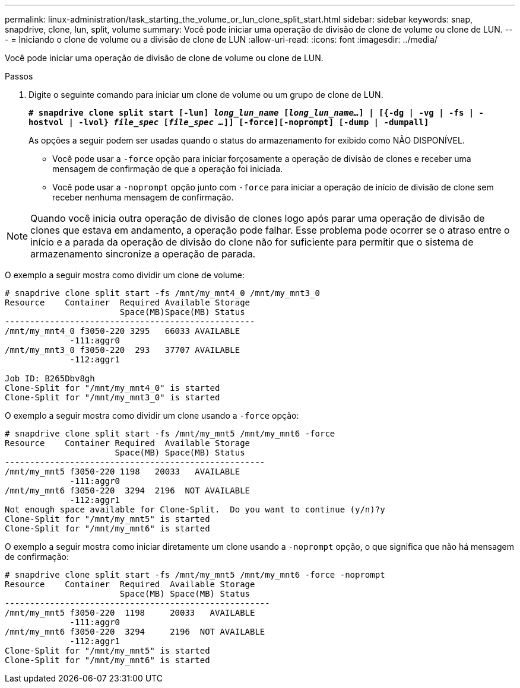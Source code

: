 ---
permalink: linux-administration/task_starting_the_volume_or_lun_clone_split_start.html 
sidebar: sidebar 
keywords: snap, snapdrive, clone, lun, split, volume 
summary: Você pode iniciar uma operação de divisão de clone de volume ou clone de LUN. 
---
= Iniciando o clone de volume ou a divisão de clone de LUN
:allow-uri-read: 
:icons: font
:imagesdir: ../media/


[role="lead"]
Você pode iniciar uma operação de divisão de clone de volume ou clone de LUN.

.Passos
. Digite o seguinte comando para iniciar um clone de volume ou um grupo de clone de LUN.
+
`*# snapdrive clone split start [-lun] _long_lun_name_ [_long_lun_name..._] | [{-dg | -vg | -fs | -hostvol | -lvol} _file_spec_ [_file_spec ..._]] [-force][-noprompt] [-dump | -dumpall]*`

+
As opções a seguir podem ser usadas quando o status do armazenamento for exibido como NÃO DISPONÍVEL.

+
** Você pode usar a `-force` opção para iniciar forçosamente a operação de divisão de clones e receber uma mensagem de confirmação de que a operação foi iniciada.
** Você pode usar a `-noprompt` opção junto com `-force` para iniciar a operação de início de divisão de clone sem receber nenhuma mensagem de confirmação.





NOTE: Quando você inicia outra operação de divisão de clones logo após parar uma operação de divisão de clones que estava em andamento, a operação pode falhar. Esse problema pode ocorrer se o atraso entre o início e a parada da operação de divisão do clone não for suficiente para permitir que o sistema de armazenamento sincronize a operação de parada.

O exemplo a seguir mostra como dividir um clone de volume:

[listing]
----
# snapdrive clone split start -fs /mnt/my_mnt4_0 /mnt/my_mnt3_0
Resource    Container  Required Available Storage
                       Space(MB)Space(MB) Status
--------------------------------------------------
/mnt/my_mnt4_0 f3050-220 3295   66033 AVAILABLE
             -111:aggr0
/mnt/my_mnt3_0 f3050-220  293   37707 AVAILABLE
             -112:aggr1

Job ID: B265Dbv8gh
Clone-Split for "/mnt/my_mnt4_0" is started
Clone-Split for "/mnt/my_mnt3_0" is started
----
O exemplo a seguir mostra como dividir um clone usando a `-force` opção:

[listing]
----
# snapdrive clone split start -fs /mnt/my_mnt5 /mnt/my_mnt6 -force
Resource    Container Required  Available Storage
                      Space(MB) Space(MB) Status
----------------------------------------------------
/mnt/my_mnt5 f3050-220 1198   20033   AVAILABLE
             -111:aggr0
/mnt/my_mnt6 f3050-220  3294  2196  NOT AVAILABLE
             -112:aggr1
Not enough space available for Clone-Split.  Do you want to continue (y/n)?y
Clone-Split for "/mnt/my_mnt5" is started
Clone-Split for "/mnt/my_mnt6" is started
----
O exemplo a seguir mostra como iniciar diretamente um clone usando a `-noprompt` opção, o que significa que não há mensagem de confirmação:

[listing]
----
# snapdrive clone split start -fs /mnt/my_mnt5 /mnt/my_mnt6 -force -noprompt
Resource    Container  Required  Available Storage
                       Space(MB) Space(MB) Status
-----------------------------------------------------
/mnt/my_mnt5 f3050-220  1198     20033   AVAILABLE
             -111:aggr0
/mnt/my_mnt6 f3050-220  3294     2196  NOT AVAILABLE
             -112:aggr1
Clone-Split for "/mnt/my_mnt5" is started
Clone-Split for "/mnt/my_mnt6" is started
----